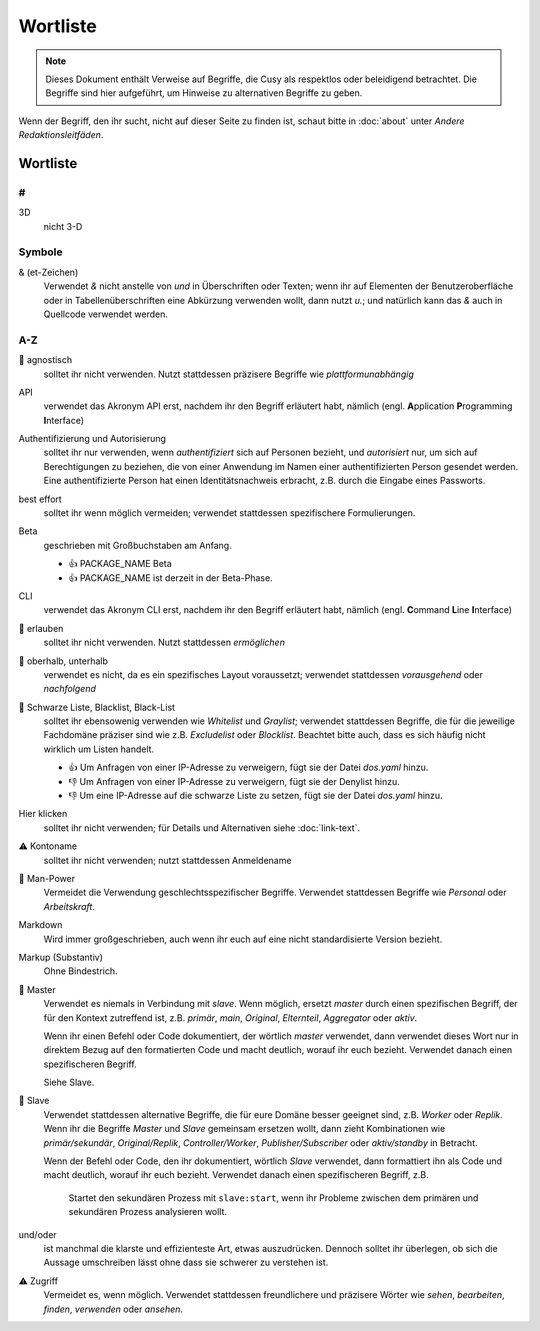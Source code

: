 Wortliste
=========

.. note::
   Dieses Dokument enthält Verweise auf Begriffe, die Cusy als respektlos oder
   beleidigend betrachtet. Die Begriffe sind hier aufgeführt, um Hinweise 
   zu alternativen Begriffe zu geben.

Wenn der Begriff, den ihr sucht, nicht auf dieser Seite zu finden ist, schaut
bitte in :doc:`about` unter *Andere Redaktionsleitfäden*.

Wortliste
---------

#
~

3D
    nicht 3-D

Symbole
~~~~~~~

& (et-Zeichen)
    Verwendet *&* nicht anstelle von *und*  in Überschriften oder Texten; wenn
    ihr auf Elementen der Benutzeroberfläche oder in Tabellenüberschriften eine
    Abkürzung verwenden wollt, dann nutzt *u.*; und natürlich kann das *&* auch
    in Quellcode verwendet werden.

A-Z
~~~

🚫 agnostisch
    solltet ihr nicht verwenden. Nutzt stattdessen präzisere Begriffe wie
    *plattformunabhängig*
API
    verwendet das Akronym API erst, nachdem ihr den Begriff erläutert habt,
    nämlich (engl. **A**\pplication **P**\rogramming **I**\nterface)
Authentifizierung und Autorisierung
    solltet ihr nur verwenden, wenn *authentifiziert* sich auf Personen bezieht,
    und *autorisiert* nur, um sich auf Berechtigungen zu beziehen, die von einer
    Anwendung im Namen einer authentifizierten Person gesendet werden. Eine
    authentifizierte Person hat einen Identitätsnachweis erbracht, z.B. durch die
    Eingabe eines Passworts.
best effort
    solltet ihr wenn möglich vermeiden; verwendet stattdessen spezifischere
    Formulierungen.
Beta
    geschrieben mit Großbuchstaben am Anfang.

    * 👍 PACKAGE_NAME Beta
    * 👍 PACKAGE_NAME ist derzeit in der Beta-Phase.

CLI
    verwendet das Akronym CLI erst, nachdem ihr den Begriff erläutert habt,
    nämlich (engl. **C**\ommand **L**\ine **I**\nterface)
🚫 erlauben
    solltet ihr nicht verwenden. Nutzt stattdessen *ermöglichen*
🚫 oberhalb, unterhalb
    verwendet es nicht, da es ein spezifisches Layout voraussetzt; verwendet
    stattdessen *vorausgehend* oder *nachfolgend*
🚫 Schwarze Liste, Blacklist, Black-List
    solltet ihr ebensowenig verwenden wie *Whitelist* und *Graylist*; verwendet
    stattdessen Begriffe, die für die jeweilige Fachdomäne präziser sind wie
    z.B. *Excludelist* oder *Blocklist*. Beachtet bitte auch, dass es sich
    häufig nicht wirklich um Listen handelt.

    * 👍 Um Anfragen von einer IP-Adresse zu verweigern, fügt sie der Datei
      `dos.yaml` hinzu.
    * 👎 Um Anfragen von einer IP-Adresse zu verweigern, fügt sie der Denylist
      hinzu.
    * 👎 Um eine IP-Adresse auf die schwarze Liste zu setzen, fügt sie der Datei
      `dos.yaml` hinzu.

Hier klicken
    solltet ihr nicht verwenden; für Details und Alternativen siehe
    :doc:`link-text`.
⚠️ Kontoname
    solltet ihr nicht verwenden; nutzt stattdessen Anmeldename
🚫 Man-Power
    Vermeidet die Verwendung geschlechtsspezifischer Begriffe. Verwendet
    stattdessen Begriffe wie *Personal* oder *Arbeitskraft*.
Markdown
    Wird immer großgeschrieben, auch wenn ihr euch auf eine nicht
    standardisierte Version bezieht.
Markup (Substantiv)
    Ohne Bindestrich.
🚫 Master
    Verwendet es niemals in Verbindung mit *slave*. Wenn möglich, ersetzt
    *master* durch einen spezifischen Begriff, der für den Kontext zutreffend
    ist, z.B. *primär*, *main*, *Original*, *Elternteil*,  *Aggregator* oder
    *aktiv*.

    Wenn ihr einen Befehl oder Code dokumentiert, der wörtlich *master*
    verwendet, dann verwendet dieses Wort nur in direktem Bezug auf den
    formatierten Code und macht deutlich, worauf ihr euch bezieht. Verwendet
    danach einen spezifischeren Begriff.

    Siehe Slave.

🚫 Slave
    Verwendet stattdessen alternative Begriffe, die für eure Domäne besser
    geeignet sind, z.B. *Worker* oder *Replik*. Wenn ihr die Begriffe *Master*
    und *Slave* gemeinsam ersetzen wollt, dann zieht Kombinationen wie
    *primär/sekundär*, *Original/Replik*, *Controller/Worker*,
    *Publisher/Subscriber* oder *aktiv/standby* in Betracht.

    Wenn der Befehl oder Code, den ihr dokumentiert, wörtlich *Slave* verwendet,
    dann formattiert ihn als Code und macht deutlich, worauf ihr euch bezieht.
    Verwendet danach einen spezifischeren Begriff, z.B.

        Startet den sekundären Prozess mit ``slave:start``, wenn ihr Probleme
        zwischen dem primären und sekundären Prozess analysieren wollt.

und/oder
    ist manchmal die klarste und effizienteste Art, etwas auszudrücken. Dennoch
    solltet ihr überlegen, ob sich die Aussage umschreiben lässt ohne dass sie
    schwerer zu verstehen ist.
⚠️ Zugriff
    Vermeidet es, wenn möglich. Verwendet stattdessen freundlichere und
    präzisere Wörter wie *sehen*, *bearbeiten*, *finden*, *verwenden* oder
    *ansehen*.

